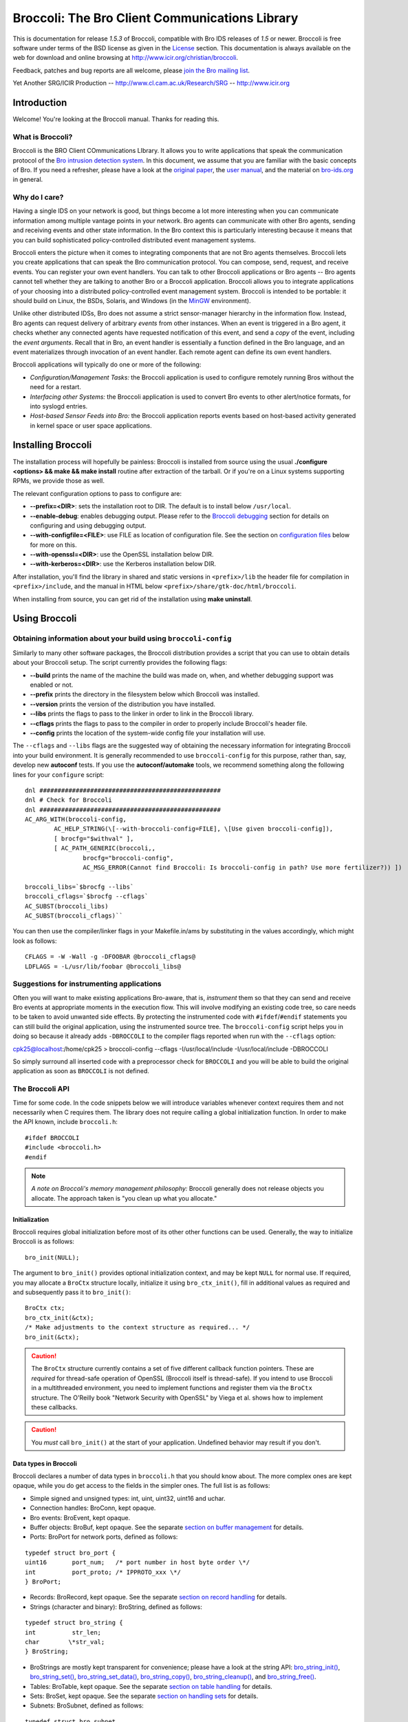 

===============================================
Broccoli: The Bro Client Communications Library
===============================================

.. image:: images/logo.jpg
   :alt: Broccoli Logo

This is documentation for release *1.5.3*
of Broccoli, compatible with Bro IDS releases of *1.5*
or newer. Broccoli is free software under terms of the BSD license as given
in the `License <http://www.icir.org/christian/broccoli/manual/a3638.html#LICENSE>`_
section. This documentation is always available on the web for download
and online browsing at
http://www.icir.org/christian/broccoli.

Feedback, patches and bug reports are all welcome, please
`join the Bro mailing list <http://mailman.icsi.berkeley.edu/mailman/listinfo/bro>`_.

Yet Another SRG/ICIR Production --
http://www.cl.cam.ac.uk/Research/SRG --
http://www.icir.org

Introduction
############

Welcome! You're looking at the Broccoli manual. Thanks for reading this.

What is Broccoli?
=================

Broccoli is the BRO Client
COmmunications LIbrary. It allows
you to write applications that speak the communication protocol of the
`Bro intrusion detection system <http://www.bro-ids.org>`_.
In this document, we assume that you are familiar with the basic concepts
of Bro. If you need a refresher, please have a look at the
`original paper <http://www.icir.org/vern/papers/bro-CN99.html>`_,
the `user manual <http://www.bro-ids.org/Bro-user-manual/index.html>`_,
and the material on `bro-ids.org <http://www.bro-ids.org>`_ in general.

Why do I care?
==============

Having a single IDS on your network is good, but things become a lot more interesting
when you can communicate information among multiple vantage points in your network.
Bro agents can communicate with other Bro agents, sending and receiving events and
other state information. In the Bro context this is particularly interesting because
it means that you can build sophisticated policy-controlled distributed event
management systems.

Broccoli enters the picture when it comes to integrating components that are not
Bro agents themselves. Broccoli lets you create applications that can speak the Bro
communication protocol. You can compose, send, request, and receive events.
You can register your own event handlers. You can talk to other Broccoli
applications or Bro agents -- Bro agents cannot tell whether they are talking
to another Bro or a Broccoli application. Broccoli allows you to integrate applications
of your choosing into a distributed policy-controlled event management system.
Broccoli is intended to be portable: it should build on Linux, the BSDs, Solaris, and Windows
(in the `MinGW <http://www.mingw.org>`_ environment).

Unlike other distributed IDSs, Bro does not assume a strict sensor-manager
hierarchy in the information flow. Instead, Bro agents can request delivery of
arbitrary *events*
from other instances. When an event is triggered in a Bro agent, it checks
whether any connected agents have requested notification of this event,
and send a *copy* of the event, including the *event arguments*.
Recall that in Bro, an event handler is essentially a function defined in
the Bro language, and an event materializes through invocation of an event handler.
Each remote agent can define its own event handlers.

Broccoli applications will typically do one or more of the following:

- *Configuration/Management Tasks:* the Broccoli application
  is used to configure remotely running Bros without the need for a restart.

- *Interfacing other Systems:* the Broccoli application
  is used to convert Bro events to other alert/notice formats, for into
  syslogd entries.

- *Host-based Sensor Feeds into Bro:* the Broccoli
  application reports events based on host-based activity generated in
  kernel space or user space applications.

Installing Broccoli
###################

The installation process will hopefully be painless: Broccoli is installed from source
using the usual **./configure <options> && make && make install**
routine after extraction of the tarball. Or if you're on a Linux systems supporting
RPMs, we provide those as well.

The relevant configuration options to pass to configure are:

- **--prefix=<DIR>**: sets the installation root to DIR.
  The default is to install below ``/usr/local``.

- **--enable-debug**: enables debugging output.
  Please refer to the `Broccoli debugging <http://www.icir.org/christian/broccoli/manual/c84.html#AEN819>`_
  section for details on configuring and using debugging output.

- **--with-configfile=<FILE>**: use FILE as location of configuration file.
  See the section on `configuration files <http://www.icir.org/christian/broccoli/manual/c84.html#AEN665>`_
  below for more on this.

- **--with-openssl=<DIR>**: use the OpenSSL installation below DIR.

- **--with-kerberos=<DIR>**: use the Kerberos installation below DIR.

After installation, you'll find the library in shared and static versions in ``<prefix>/lib``
the header file for compilation in ``<prefix>/include``, and the
manual in HTML below ``<prefix>/share/gtk-doc/html/broccoli``.

When installing from source, you can get rid of the installation using **make uninstall**.

Using Broccoli
##############

Obtaining information about your build using ``broccoli-config``
====================================================================

Similarly to many other software packages, the Broccoli distribution
provides a script that you can use to obtain details about your
Broccoli setup. The script currently provides the following flags:

- **--build** prints the name of the machine the build was
  made on, when, and whether debugging support was enabled or not.

- **--prefix** prints the directory in the filesystem
  below which Broccoli was installed.

- **--version** prints the version of the distribution
  you have installed.

- **--libs** prints the flags to pass to the
  linker in order to link in the Broccoli library.

- **--cflags** prints the flags to pass to the
  compiler in order to properly include Broccoli's header file.

- **--config** prints the location of the system-wide
  config file your installation will use.

The ``--cflags`` and ``--libs`` flags
are the suggested way of obtaining the necessary information for integrating
Broccoli into your build environment. It is generally recommended to use
``broccoli-config`` for this purpose, rather than, say,
develop new **autoconf** tests.
If you use the **autoconf/automake**
tools, we recommend something along the following lines for your
``configure`` script:

::

	dnl ##################################################
	dnl # Check for Broccoli
	dnl ##################################################
	AC_ARG_WITH(broccoli-config,
		AC_HELP_STRING(\[--with-broccoli-config=FILE], \[Use given broccoli-config]),
		[ brocfg="$withval" ],
		[ AC_PATH_GENERIC(broccoli,,
			brocfg="broccoli-config",
			AC_MSG_ERROR(Cannot find Broccoli: Is broccoli-config in path? Use more fertilizer?)) ])
  
	broccoli_libs=`$brocfg --libs`
	broccoli_cflags=`$brocfg --cflags`
	AC_SUBST(broccoli_libs)
	AC_SUBST(broccoli_cflags)``

You can then use the compiler/linker flags in your Makefile.in/ams by
substituting in the values accordingly, which might look as follows:

::

	CFLAGS = -W -Wall -g -DFOOBAR @broccoli_cflags@
	LDFLAGS = -L/usr/lib/foobar @broccoli_libs@

Suggestions for instrumenting applications
==========================================

Often you will want to make existing applications Bro-aware,
that is, *instrument* them so that they can send and
receive Bro events at appropriate moments in the execution flow.
This will involve modifying an existing code tree, so care needs to
be taken to avoid unwanted side effects. By protecting the instrumented
code with
``#ifdef``/``#endif``
statements you can still build the original application, using the
instrumented source tree. The ``broccoli-config`` script helps you in doing so because
it already adds ``-DBROCCOLI`` to the compiler flags
reported when run with the ``--cflags`` option:

cpk25@localhost:/home/cpk25 > broccoli-config --cflags
-I/usr/local/include -I/usr/local/include -DBROCCOLI

So simply surround all inserted code with a preprocessor check
for ``BROCCOLI`` and you will be able to
build the original application as soon as ``BROCCOLI``
is not defined.

The Broccoli API
================

Time for some code. In the code snippets below we will introduce variables
whenever context requires them and not necessarily when C requires them.
The library does not require calling a global initialization function.
In order to make the API known, include ``broccoli.h``:

::

	#ifdef BROCCOLI
	#include <broccoli.h>
	#endif

.. note:: *A note on Broccoli's memory management philosophy:*
   Broccoli generally does not release objects you allocate.
   The approach taken is "you clean up what you allocate."

Initialization
--------------

Broccoli requires global initialization before most of its
other other functions can be used. Generally, the way to
initialize Broccoli is as follows:

::

	bro_init(NULL);

The argument to
``bro_init()``
provides optional initialization context, and may be kept
``NULL`` for normal use. If required, you may
allocate a ``BroCtx`` structure locally,
initialize it using
``bro_ctx_init()``,
fill in additional values as required and and subsequently pass it to
``bro_init()``:

::

	BroCtx ctx;
	bro_ctx_init(&ctx);
	/* Make adjustments to the context structure as required... */
	bro_init(&ctx);

.. caution:: The ``BroCtx`` structure currently contains
   a set of five different callback function pointers.  These
   are *required* for thread-safe operation
   of OpenSSL (Broccoli itself is thread-safe).  If you intend
   to use Broccoli in a multithreaded environment, you need to
   implement functions and register them via the
   ``BroCtx`` structure.  The O'Reilly book
   "Network Security with OpenSSL" by Viega et al. shows how to
   implement these callbacks.

.. caution:: You *must* call
   ``bro_init()``
   at the start of your application. Undefined behavior may result
   if you don't.

Data types in Broccoli
----------------------

Broccoli declares a number of data types in ``broccoli.h`` that
you should know about. The more complex ones are kept opaque, while you do get
access to the fields in the simpler ones. The full list is as follows:

- Simple signed and unsigned types: int, uint,
  uint32, uint16 and uchar.

- Connection handles: BroConn, kept opaque.

- Bro events: BroEvent, kept opaque.

- Buffer objects: BroBuf, kept opaque. See the separate
  `section on buffer management <http://www.icir.org/christian/broccoli/manual/c84.html#AEN696>`_ for details.

- Ports: BroPort for network ports, defined as follows:

::

	typedef struct bro_port {
	uint16       port_num;   /* port number in host byte order \*/
	int          port_proto; /* IPPROTO_xxx \*/
	} BroPort;

- Records: BroRecord, kept opaque. See the separate
  `section on record handling <http://www.icir.org/christian/broccoli/manual/c84.html#AEN554>`_ for details.

- Strings (character and binary): BroString, defined as follows:

::

	typedef struct bro_string {
	int          str_len;
	char        \*str_val;
	} BroString;

- BroStrings are mostly kept transparent for convenience; please have a look at the
  string API: `bro_string_init() <http://www.icir.org/christian/broccoli/manual/broccoli-broccoli.html#BRO-STRING-INIT>`_, `bro_string_set() <http://www.icir.org/christian/broccoli/manual/broccoli-broccoli.html#BRO-STRING-SET>`_, `bro_string_set_data() <http://www.icir.org/christian/broccoli/manual/broccoli-broccoli.html#BRO-STRING-SET-DATA>`_, `bro_string_copy() <http://www.icir.org/christian/broccoli/manual/broccoli-broccoli.html#BRO-STRING-COPY>`_, `bro_string_cleanup() <http://www.icir.org/christian/broccoli/manual/broccoli-broccoli.html#BRO-STRING-CLEANUP>`_, and `bro_string_free() <http://www.icir.org/christian/broccoli/manual/broccoli-broccoli.html#BRO-STRING-FREE>`_.

- Tables: BroTable, kept opaque. See the separate
  `section on table handling <http://www.icir.org/christian/broccoli/manual/c84.html#AEN599>`_ for details.

- Sets: BroSet, kept opaque. See the separate
  `section on handling sets <http://www.icir.org/christian/broccoli/manual/c84.html#AEN636>`_ for details.

- Subnets: BroSubnet, defined as follows:

::

	typedef struct bro_subnet
	{
	uint32       sn_net;     /* IP address in network byte order \*/
	uint32       sn_width;   /* Length of prefix to consider. \*/
	} BroSubnet;

Managing connections
--------------------

You can use Broccoli to establish a connection to a remote Bro, or to create a
Broccoli-enabled server application that other Bros will connect to. (This
means that in principle, you can also use Broccoli purely as middleware and
have multiple Broccoli applications communicate directly.)

In order to establish a connection to a remote Bro, you first obtain a connection
handle. You then use this connection handle to request events, connect to the
remote Bro, send events, etc. Connection handles are pointers to ``BroConn``
structures, which are kept opaque. Use
`bro_conn_new() <http://www.icir.org/christian/broccoli/manual/broccoli-broccoli.html#BRO-CONN-NEW>`_ or
`bro_conn_new_str() <http://www.icir.org/christian/broccoli/manual/broccoli-broccoli.html#BRO-CONN-NEW-STR>`_
to obtain a handle, depending on what parameters are more convenient for
you: the former accepts the IP address and port number as separate numerical
arguments, the latter uses a single string to encode both, in "hostname:port"
format.

To write a Broccoli-enabled server, you first need to implement the usual
``socket()`` / ``bind()`` /
``listen()`` / ``accept()`` routine.
Once you have obtained a file descriptor for the new connection from ``accept()``,
you pass it to the third function that returns a ``BroConn``
handle,
`bro_conn_new_socket() <http://www.icir.org/christian/broccoli/manual/broccoli-broccoli.html#BRO-CONN-NEW-SOCKET>`_.
The rest of the connection handling then proceeds as in the client scenario.

All three calls accept additional flags for fine-tuning connection behaviour.
These flags are:

- ``BRO_CFLAG_NONE``: no functionality. Use when
  no flags are desired.

- ``BRO_CFLAG_RECONNECT``:
  When using this option, Broccoli will attempt to reconnect to the peer
  after lost connectivity transparently. Essentially whenever you try to
  read from or write to the peer and its connection broke down, a
  full reconnect including complete handshaking is attempted. You can check
  whether the connection to a peer is alive at any time using
  `bro_conn_alive() <http://www.icir.org/christian/broccoli/manual/broccoli-broccoli.html#BRO-CONN-ALIVE>`_.

- ``BRO_CFLAG_ALWAYS_QUEUE``:
  When using this option, Broccoli will queue any events you send for
  later transmission when a connection is currently down. Without using this
  flag, any events you attempt to send while a connection is down get dropped
  on the floor. Note that Broccoli maintains a maximum queue size per connection
  so if you attempt to send lots of events while the connection is down, the
  oldest events may start to get dropped nonetheless. Again, you can check
  whether the connection is currently okay by using
  `bro_conn_alive() <http://www.icir.org/christian/broccoli/manual/broccoli-broccoli.html#BRO-CONN-ALIVE>`_.

- ``BRO_CFLAG_DONTCACHE``:
  When using this option, Broccoli will ask the peer not to use caching on
  the objects it sends to us. This is the default, and the flag need not
  normally be used. It is kept to maintain backward compatibility.

- ``BRO_CFLAG_CACHE``:
  When using this option, Broccoli will ask the peer to use caching on
  the objects it sends to us. Caching is normally disabled.

- ``BRO_CFLAG_YIELD``: When
  using this option,
  ``bro_conn_process_input()``
  processes at most one event at a time and then
  returns.

By obtaining a connection handle, you do not also establish a connection right
away. This is done using
`bro_conn_connect() <http://www.icir.org/christian/broccoli/manual/broccoli-broccoli.html#BRO-CONN-CONNECT>`_.
The main reason for this is to allow you to subscribe to events
(using
`bro_event_registry_add() <http://www.icir.org/christian/broccoli/manual/broccoli-broccoli.html#BRO-EVENT-REGISTRY-ADD>`_,
see `Receiving Events`_, below)
before establishing the connection. Upon returning from
`bro_conn_connect() <http://www.icir.org/christian/broccoli/manual/broccoli-broccoli.html#BRO-CONN-CONNECT>`_
you are guaranteed to receive all instances of the event types you have
requested, while later on during the connection some time may elapse between
the issuing of a request for events and the processing of that request at the
remote end.
Connections are established via TCP, optionally using SSL encryption. See
"`Configuring encrypted communication`_", below, for more
information on setting up enncryption.
The port numbers Bro agents and Broccoli applications listen on can vary from peer
to peer.

Finally, `bro_conn_delete() <http://www.icir.org/christian/broccoli/manual/broccoli-broccoli.html#BRO-CONN-DELETE>`_
terminates a connection and releases all resources associated with it.
You can create as many connections as you like, to one or more peers.
You can obtain the file descriptor of a connection using
`bro_conn_get_fd() <http://www.icir.org/christian/broccoli/manual/broccoli-broccoli.html#BRO-CONN-GET-FD>`_.

::

	char host_str = "bro.yourorganization.com";
	int port      = 1234;
	struct hostent *host;
	BroConn *bc;

	if (! (host = gethostbyname(host_str)) ||
	! (host->h_addr_list[0])) {
	/* Error handling -- could not resolve host */
	}

	/* In this example, we obtain a connection handle, then register event handlers,
	* and finally connect to the remote Bro.
	*
	* First obtain a connection handle:
	*/
	if (! (bc = bro_conn_new((struct in_addr*) host->h_addr_list[0], htons(port), BRO_CFLAG_NONE))) {
	/* Error handling  - could not get connection handle */
	}

	/* Register event handlers:
	*/
	bro_event_registry_add(bc, "foo", bro_foo_handler, NULL);
	/* ... */

	/* Now connect to the peer:
	*/
	if (! bro_conn_connect(bc)) {
	/* Error handling - could not connect to remote Bro. */
	}

	/* Send and receive events ... */

	/* Disconnect from Bro and clean up connection */
	bro_conn_delete(bc);

Or simply use the string-based version:

::

	char host_str = "bro.yourcompany.com:1234";
	BroConn \*bc;

	/* In this example we don't request any events from the peer, but
	* we ask it not to use the serialization cache.
	*
	* Again, first obtain a connection handle:
	*/
	if (! (bc = bro_conn_new_str(host_str, BRO_CFLAG_DONTCACHE))) {
	/* Error handling  - could not get connection handle */
	}

	/* Now connect to the peer:
	*/
	if (! bro_conn_connect(bc)) {
	/* Error handling - could not connect to remote Bro. */
	}

	/* ... */

Connection classes
------------------

When you want to establish connections from multiple Broccoli applications
with different purposes, the peer needs a means to understand what kind of
application each connection belongs to. The real meaning of "kind of application"
here is "sets of event types to request", because depending on the class of
an application, the peer will likey want to receive different types of events.

Broccoli lets you set the class of a connection using
`bro_conn_set_class() <http://www.icir.org/christian/broccoli/manual/broccoli-broccoli.html#BRO-CONN-SET-CLASS>`_.
When using this feature, you need to call that function before issuing a
`bro_conn_connect() <http://www.icir.org/christian/broccoli/manual/broccoli-broccoli.html#BRO-CONN-CONNECT>`_,
since the class of a connection is determined at connection startup.

::

	if (! (bc = bro_conn_new_str(host_str, BRO_CFLAG_DONTCACHE))) {
	/* Error handling  - could not get connection handle */
	}

	/* Set class of this connection: */
	bro_conn_set_class(bc, "syslog");

	if (! bro_conn_connect(bc)) {
	/* Error handling - could not connect to remote Bro. */
	}

If your peer is a Bro node, you need to match the chosen connection class in
the remote Bro's ``Remote::destinations`` configuration.
See `Configuring event reception in Bro policies`_, below, for how to do this.
Finally, in order to obtain the class of a connection as indicated by the remote side, use
`bro_conn_get_peer_class() <http://www.icir.org/christian/broccoli/manual/broccoli-broccoli.html#BRO-CONN-GET-PEER-CLASS>`_.

Composing and sending events
----------------------------

In order to send an event to the remote Bro agent, you first create
an empty event structure with the name of the event, then add parameters
to pass to the event handler at the remote agent, and then send off the
event.

.. note:: *Bro peers ignore unrequested events.*
   You need to make sure that the remote Bro agent is interested in receiving
   the events you send. This interest is expressed in policy configuration.
   We'll explain this in more detail in `Configuring event reception in Bro policies`_, below,
   and for now assume that our remote peer is configured to receive the
   events we send.

Let's assume we want to request a report of all connections a remote
Bro currently keeps state for that match a given destination port and
host name and that have amassed more than a certain number of bytes.
The idea is to send an event to the remote Bro that contains the
query, identifiable through a request ID, and have the remote Bro
answer us with ``remote_conn`` events containing the information we asked for. The definition of our
requesting event could look as follows in the Bro policy:

::

	event report_conns(req_id: int, dest_host: string, dest_port: port, min_size: count);

First, create a new event:

::

	BroEvent *ev;

	if (! (ev = bro_event_new("report_conns"))) {
	/* Error handling - could not allocate new event. */
	}

Now we need to add parameters to the event. The sequence and types must
match the event handler declaration -- check the Bro policy to make
sure they match. The function to use for adding parameter values is
`bro_event_add_val() <http://www.icir.org/christian/broccoli/manual/broccoli-broccoli.html#BRO-EVENT-ADD-VAL>`_
All values are passed as *pointer arguments* and are copied internally,
so the object you're pointing to stays unmodified at all times. You clean
up what you allocate. In order to indicate the type of the value passed into the
function, you need to pass a numerical type identifier along as well.
Table-1_ lists the value types that Broccoli supports along with
the type identifier and data structures to point to.

.. _Table-1:

Types, type tags, and data structures for event parameters in Broccoli
~~~~~~~~~~~~~~~~~~~~~~~~~~~~~~~~~~~~~~~~~~~~~~~~~~~~~~~~~~~~~~~~~~~~~~
==============================  =================  ====================
Type                            Type tag           Data type pointed to
==============================  =================  ====================
Boolean                         BRO_TYPE_BOOL      int
Integer value                   BRO_TYPE_INT       int
Counter (nonnegative integers)  BRO_TYPE_COUNT     uint32
Enums (enumerated values)       BRO_TYPE_ENUM      int (see also the description of `bro_event_add_val() <http://www.icir.org/christian/broccoli/manual/broccoli-broccoli.html#BRO-EVENT-ADD-VAL>`_'s type_name argument, below)
Floating-point number           BRO_TYPE_DOUBLE    double
Timestamp                       BRO_TYPE_TIME      double (see also `bro_util_timeval_to_double() <http://www.icir.org/christian/broccoli/manual/broccoli-broccoli.html#BRO-UTIL-TIMEVAL-TO-DOUBLE>`_ and `bro_util_current_time() <http://www.icir.org/christian/broccoli/manual/broccoli-broccoli.html#BRO-UTIL-CURRENT-TIME>`_)
Time interval                   BRO_TYPE_INTERVAL  double
Strings (text and binary)       BRO_TYPE_STRING    BroString (see also the family of bro_string_xxx() functions)
Network ports                   BRO_TYPE_PORT      BroPort, with the port number in host byte order
IPv4 address                    BRO_TYPE_IPADDR    uint32, in network byte order
IPv4 network                    BRO_TYPE_NET       uint32, in network byte order
IPv4 subnet                     BRO_TYPE_SUBNET    BroSubnet, with the sn_net member in network byte order
Record                          BRO_TYPE_RECORD    BroRecord (see also the family of bro_record_xxx() functions and their explanation below)
Table                           BRO_TYPE_TABLE     BroTable (see also the family of bro_table_xxx() functions and their explanation below)
Record                          BRO_TYPE_SET       BroSet (see also the family of bro_set_xxx() functions and their explanation below)
==============================  =================  ====================


Knowing these, we can now compose a
``request_connections`` event:

::

	BroString dest_host;
	BroPort dest_port;
	uint32 min_size;
	int req_id = 0;

	bro_event_add_val(ev, BRO_TYPE_INT, NULL, &req_id);
	req_id++;

	bro_string_set(&dest_host, "desthost.destdomain.com");
	bro_event_add_val(ev, BRO_TYPE_STRING, NULL, &dest_host);
	bro_string_cleanup(&dest_host);

	dest_port.dst_port = 80;
	dest_port.dst_proto = IPPROTO_TCP;
	bro_event_add_val(ev, BRO_TYPE_PORT, NULL, &dest_port);

	min_size = 1000;
	bro_event_add_val(ev, BRO_TYPE_COUNT, NULL, &min_size);

The third argument to
`bro_event_add_val() <http://www.icir.org/christian/broccoli/manual/broccoli-broccoli.html#BRO-EVENT-ADD-VAL>`_
lets you specify a specialization of the types listed in
Table-1_. This is generally not necessary
except for one situationn: When using ``BRO_TYPE_ENUM``. You currently
cannot define
a Bro-level enum type in Broccoli, and thus when sending an enum value, you
have to specify the type of the enum along with the value. For example, in order
to add an instance of enum ``transport_type`` defined in
Bro's ``bro.init``, you would use

::

	int transport_proto = 2;
	/* ... */
	bro_event_add_val(ev, BRO_TYPE_ENUM, "transport_proto", &transport_proto);

to get the equivalent of "udp" on the remote side. The same system is used
to point out type names when calling
`bro_event_set_val() <http://www.icir.org/christian/broccoli/manual/broccoli-broccoli.html#BRO-EVENT-SET-VAL>`_,
`bro_record_add_val() <http://www.icir.org/christian/broccoli/manual/broccoli-broccoli.html#BRO-RECORD-ADD-VAL>`_,
`bro_record_set_nth_val() <http://www.icir.org/christian/broccoli/manual/broccoli-broccoli.html#BRO-RECORD-SET-NTH-VAL>`_, and
`bro_record_set_named_val() <http://www.icir.org/christian/broccoli/manual/broccoli-broccoli.html#BRO-RECORD-SET-NAMED-VAL>`_.

All that's left to do now is to send off the event. For this, use
`bro_event_send() <http://www.icir.org/christian/broccoli/manual/broccoli-broccoli.html#BRO-EVENT-SEND>`_
and pass it the connection handle and the event. The function returns
``TRUE`` when the event could be sent right away or if
it was queued for later delivery. ``FALSE`` is returned
on error. If the event get queued, this does not indicate an error --
likely the connection was just not
ready to send the event at this point. Whenever you call
`bro_event_send() <http://www.icir.org/christian/broccoli/manual/broccoli-broccoli.html#BRO-EVENT-SEND>`_,
Broccoli attempts to send as much of an existing event queue as possible.
Again, the event is copied internally to make it easier for you to
send the same event repeatedly. You clean up what you allocate.

::

	bro_event_send(bc, ev);
	bro_event_free(ev);

Two other functions may be useful to you:
`bro_event_queue_length() <http://www.icir.org/christian/broccoli/manual/broccoli-broccoli.html#BRO-EVENT-QUEUE-LENGTH>`_
tells you how many events are currently queued, and
`bro_event_queue_flush() <http://www.icir.org/christian/broccoli/manual/broccoli-broccoli.html#BRO-EVENT-QUEUE-FLUSH>`_
attempts to flush the current event queue and returns the number of events that do remain
in the queue after the flush. *Note:* you do not normally need
to call this function, queue flushing is attempted every time you send an event.

.. _receiving-events:

Receiving events
---------------------------------------

Receiving events is a little more work because you need to

1. tell Broccoli what to do when requested events arrive,

#. let the remote Bro agent know that you would like to receive those events,

#. find a spot in the code path suitable for extracting and processing arriving events.

Each of these steps is explained in the following sections.

Implementing event callbacks
~~~~~~~~~~~~~~~~~~~~~~~~~~~~

When Broccoli receives an event, it tries to dispatch the event to callbacks
registered for that event type. The place where callbacks get registered is
called the callback registry. Any callbacks registered for the arriving
event's name are invoked with the parameters shipped with the event. There
are two styles of argument passing to the event callbacks.
Which one is better suited depends on your application.

- *Expanded argument passing.* Each event argument
  is passed via a pointer to the callback. This makes best sense when you
  know the type of the event and of its arguments, because it provides you
  immediate access to arguments as when using a normal C function.

  In order to register a callback with expanded argument passing, use
  `bro_event_registry_add() <http://www.icir.org/christian/broccoli/manual/broccoli-broccoli.html#BRO-EVENT-REGISTRY-ADD>`_
  and pass it the connection handle, the name of the event for which you
  register the callback, the callback itself that matches the signature
  of the ``BroEventFunc`` type, and any user data (or
  ``NULL``) you want to see passed to the callback on
  each invocation. The callback's type is defined rather generically as follows:

::

	typedef void (*BroEventFunc) (BroConn *bc, void *user_data, ...);

..

  It requires a connection handle as its first argument
  and a pointer to user-provided callback data as the second argument.
  Broccoli will pass the connection handle of the connection on which the event
  arrived through to the callback. ``BroEventFunc``
  are variadic, because each callback you provide is directly invoked with
  pointers to the parameters of the event, in a format directly usable in C.
  All you need to know is what type to point to in order to receive the
  parameters in the right layout. Refer to Table-1_
  again for a summary of those types. Record types are more involved and are
  addressed in more detail in `Handling Records`_, below 

  .. note:: Note that *all* parameters are passed to the
     callback as pointers, even elementary types such as ``int``
     that would normally be passed directly.
     Also note that Broccoli manages the lifecycle of event parameters
     and therefore you do *not* have to clean them up inside
     the event handler.

  Continuing our example, we will want to process the connection reports
  that contain the responses to our ``report_conns``
  event. Let's assume those look as follows:

::

	event remote_conn(req_id: int, conn: connection);

..

  The reply events contain the request ID so we can associate requests
  with replies, and a connection record (defined in ``bro.init``
  in Bro. (It'd be nicer to report all replies in a single event but we'll
  ignore that for now.) For this event, our callback would look like this:

::

	void remote_conn_cb(BroConn *bc, void *user_data, int *req_id, BroRecord *conn);

..

  Once more, you clean up what you allocate, and since you never allocated the
  space these arguments point to, you also don't clean them up. Finally, we register
  the callback using
  `bro_event_registry_add() <http://www.icir.org/christian/broccoli/manual/broccoli-broccoli.html#BRO-EVENT-REGISTRY-ADD>`_:

::

	bro_event_registry_add(bc, "remote_conn", remote_conn_cb, NULL);

..

  In this case we have no additional data to be passed into the
  callback, so we use ``NULL`` for the last argument.
  If you have multiple events you are interested in, register
  each one in this fashion.

- *Compact argument passing.* This is designed for
  situations when you have to determine how to handle different types of
  events at runtime, for example when writing language bindings or when
  implementing generic event handlers for multiple event types.
  The callback is passed a connection handle and the
  user data as above but is only passed one additional pointer, to a
  BroEvMeta structure. This structure contains all metadata
  about the event, including its name, timestamp (in UTC) of creation,
  number of arguments, the arguments'
  types (via type tags as listed in Table-1_),
  and the arguments themselves.

  In order to register a callback with compact argument passing, use
  `bro_event_registry_add_compact() <http://www.icir.org/christian/broccoli/manual/broccoli-broccoli.html#BRO-EVENT-REGISTRY-ADD-COMPACT>`_
  and pass it similar arguments as you'd use with
  `bro_event_registry_add() <http://www.icir.org/christian/broccoli/manual/broccoli-broccoli.html#BRO-EVENT-REGISTRY-ADD>`_.
  The callback's type is defined as follows:

::

	typedef void (*BroCompactEventFunc) (BroConn *bc, void *user_data, BroEvMeta *meta);

..

  .. note:: As before, Broccoli manages the lifecycle of event parameters.
     You do not  have to clean up the BroEvMeta
     structure or any of its contents.

  Below is sample code for extracting the arguments form the BroEvMeta
  structure, using our running example. This is still written with the assumption
  that we know the types of the arguments, but note that this is not a requirement
  for this style of callback.

::

	void remote_conn_cb(BroConn *bc, void *user_data, BroEvMeta *meta)
	{
		int *req_id;
		BroRecord *rec;

		/* For demonstration, print out the event's name: */

		printf("Handling a %s event.\n", meta->ev_name);

		/* Sanity-check the number of arguments: */

		if (meta->ev_numargs != 2)
			{ /* error */ }

		/* Sanity-check the argument types: */

		if (meta->ev_args[0].arg_type != BRO_TYPE_INT)
			{ /* error */ }

		if (meta->ev_args[1].arg_type != BRO_TYPE_RECORD)
			{ /* error */ }

		req_id = (int *) meta->ev_args[0].arg_data;
		rec = (BroRecord *) meta->ev_args[1].arg_data;

		/* ... */
	}

..

  Finally, register the callback using
  `bro_event_registry_add_compact() <http://www.icir.org/christian/broccoli/manual/broccoli-broccoli.html#BRO-EVENT-REGISTRY-ADD-COMPACT>`_:

::

	bro_event_registry_add_compact(bc, "remote_conn", remote_conn_cb, NULL);

Requesting event delivery
~~~~~~~~~~~~~~~~~~~~~~~~~

At this point, Broccoli knows what to do with the requested events upon
arrival.  What's left to do is to let the remote Bro know that you
would like to receive the events for which you registered. If you haven't
yet called :ref:```bro_conn_connect()`` <bro-conn-connect>`,
then there is nothing to do, since that function will request the registered
events anyway. Once connected, you can still request events. To do so, call
:ref:```bro_event_registry_request()`` <bro-event-registry-request>`:

bro_event_registry_request(bc);

This mechanism also implies that no unrequested events will be delivered
to us (and if that happened for whatever reason, the event would simply
be dropped on the floor).

.. note:: *Note that at the moment you cannot unrequest events, nor
   can you request events based on predicates on the values of the
   events' arguments.*

Reading events from the connection handle
~~~~~~~~~~~~~~~~~~~~~~~~~~~~~~~~~~~~~~~~~

At this point the remote Bro will start sending you the requested events
once they are triggered. What is left to do is to read the arriving events
from the connection and trigger dispatching them to the registered callbacks.

If you are writing a new Bro-enabled application, this is easy, and you can
choose among two approaches: polling explicitly via Broccoli's API, or using
``select()`` on the file handle associated with a BroConn.
The former case is particularly straightforward; all you need to do is
call
`bro_conn_process_input() <http://www.icir.org/christian/broccoli/manual/broccoli-broccoli.html#BRO-CONN-PROCESS-INPUT>`_,
which will go off and check if any events have arrived and if so, dispatch
them accordingly. This function does not block -- if no events have
arrived, then the call will return immediately. For more fine-grained control
over your I/O handling, you will probably want to use
`bro_conn_get_fd() <http://www.icir.org/christian/broccoli/manual/broccoli-broccoli.html#BRO-CONN-GET-FD>`_
to obtain the file descriptor of your connection and then incorporate that
in your standard ``FD_SET``/``select()``
code. Once you have determined that data in fact are ready to be read from
the obtained file descriptor, you can then try another
`bro_conn_process_input() <http://www.icir.org/christian/broccoli/manual/broccoli-broccoli.html#BRO-CONN-PROCESS-INPUT>`_,
this time knowing that it'll find something to dispatch.

As a side note, if you don't process arriving events frequently enough,
then TCP's flow control will start to slow down the sender until eventually
events will queue up and be dropped at the sending end.

.. _records:

Handling records
------------------------------

Broccoli supports record structures, i.e., types that pack a set of values
together, placing each value into its own field. In Broccoli, the way you handle
records is somewhat similar to events:
after creating an empty record (of opaque type BroRecord, you can
iteratively add fields and values to it. The main difference is that you must specify a
field name with the value; each value in a record can be identified both by position
(a numerical index starting from zero), and by field name. You can retrieve vals
in a record by field index or field name. You can also reassign values.
There is no explicit, IDL-style definition of record types. You define the type of
a record implicitly by the sequence of field names and the sequence of the types
of the values you put into the record.

Note that all fields in a record must be assigned before it can be shipped.

The API for record composition consists of
`bro_record_new() <http://www.icir.org/christian/broccoli/manual/broccoli-broccoli.html#BRO-RECORD-NEW>`_,
`bro_record_free() <http://www.icir.org/christian/broccoli/manual/broccoli-broccoli.html#BRO-RECORD-FREE>`_,
`bro_record_add_val() <http://www.icir.org/christian/broccoli/manual/broccoli-broccoli.html#BRO-RECORD-ADD-VAL>`_,
`bro_record_set_nth_val() <http://www.icir.org/christian/broccoli/manual/broccoli-broccoli.html#BRO-RECORD-SET-NTH-VAL>`_, and
`bro_record_set_named_val() <http://www.icir.org/christian/broccoli/manual/broccoli-broccoli.html#BRO-RECORD-SET-NAMED-VAL>`_.

On records that use field names, the names of individual fields can be extracted using
`bro_record_get_nth_name() <http://www.icir.org/christian/broccoli/manual/broccoli-broccoli.html#BRO-RECORD-GET-NTH-NAME>`_.
Extracting values from a record is done using
`bro_record_get_nth_val() <http://www.icir.org/christian/broccoli/manual/broccoli-broccoli.html#BRO-RECORD-GET-NTH-VAL>`_ and
`bro_record_get_named_val() <http://www.icir.org/christian/broccoli/manual/broccoli-broccoli.html#BRO-RECORD-GET-NAMED-VAL>`_.
The former allows numerical indexing of the fields in the record, the latter provides
name-based lookups. Both need to be passed the record you want to extract a value from,
the index or name of the field, and either a pointer to an int holding a
BRO_TYPE_xxx value (see again Table-1_ for a
summary of those types) or ``NULL``. The pointer, if not
``NULL``, serves two purposes: type checking and type retrieval.
Type checking is performed if the value of the int upon calling the
functions is not BRO_TYPE_UNKNOWN. The type tag of the requested record
field then has to match the type tag stored in the int, otherwise
``NULL`` is returned. If the int stores BRO_TYPE_UNKNOWN
upon calling, no type-checking is performed. In *both* cases,
the *actual* type of the
requested record field is returned in the int pointed to upon
return from the function. Since you have no guarantees of the type of the value
upon return if you pass ``NULL`` as the int pointer,
this is a bad idea and either BRO_TYPE_UNKNOWN or another type value
should always be used.

For example, you could extract the value of the record field "label", which
we assume should be a string, in the following ways:

::

	BroRecord *rec = /* obtained somehow */
	BroString *string;
	int type;

	/* --- Example 1 --- */

	type = BRO_TYPE_STRING; /* Use type-checking, will not accept other type */

	if (! (string = bro_record_get_named_val(rec, "label", &type))) {
		/* Error handling, either there's no field of that value,
		* or the value is not of BRO_TYPE_STRING. The actual
		* type is now stored in "type".
		*/
	}

	/* --- Example 2 --- */

	type = BRO_TYPE_UNKNOWN; /* No type checking, just report the existant type */

	if (! (string = bro_record_get_named_val(rec, "label", &type))) {
		/* Error handling, no field of that name exists. */
	}

	printf("The type of the value in field 'label' is %i\n", type);

	/* --- Example 3 --- */

	if (! (string = bro_record_get_named_val(rec, "label", NULL))) {
		/* Error handling, no field of that name exists. */
	}

	/* We now have a value, but we can't really be sure of its type */

Record fields can be records, for example in the case of Bro's standard
connection record type. In this case, in order to get to a nested record, you
use ``BRO_TYPE_RECORD``:

::

	void remote_conn_cb(BroConn *bc, int *req_id, BroRecord *conn) {
		BroRecord *conn_id;
		int type = BRO_TYPE_RECORD;
		if (! (conn_id = bro_record_get_named_val(conn, "id", &type))) {
			/* Error handling */
		}
	}

.. _tables:

Handling tables
---------------

Broccoli supports Bro-style tables, i.e., associative containers that map
instances of a key type to an instance of a value type. A given key
can only ever point to a single value. The key type can be
*composite*, i.e., it may consist of an ordered
sequence ofdifferent types, or it can be *direct*,
i.e., consisting of a single type (such as an integer, a string, or
a record).

The API for table manipulation consists of
`bro_table_new() <http://www.icir.org/christian/broccoli/manual/broccoli-broccoli.html#BRO-TABLE-NEW>`_,
`bro_table_free() <http://www.icir.org/christian/broccoli/manual/broccoli-broccoli.html#BRO-TABLE-FREE>`_,
`bro_table_insert() <http://www.icir.org/christian/broccoli/manual/broccoli-broccoli.html#BRO-TABLE-INSERT>`_,
`bro_table_find() <http://www.icir.org/christian/broccoli/manual/broccoli-broccoli.html#BRO-TABLE-FIND>`_,
`bro_table_get_size() <http://www.icir.org/christian/broccoli/manual/broccoli-broccoli.html#BRO-TABLE-GET-SIZE>`_,
`bro_table_get_types() <http://www.icir.org/christian/broccoli/manual/broccoli-broccoli.html#BRO-TABLE-GET-TYPES>`_,
and
`bro_table_foreach() <http://www.icir.org/christian/broccoli/manual/broccoli-broccoli.html#BRO-TABLE-FOREACH>`_.

Tables are handled similarly to records in that typing is determined
dynamically by the initial key/value pair inserted. The resulting types
can be obtained via
`bro_table_get_types() <http://www.icir.org/christian/broccoli/manual/broccoli-broccoli.html#BRO-TABLE-GET-TYPES>`_.
Should the types not have been determined yet, ``BRO_TYPE_UNKNOWN``
will result. Also, as with records,
values inserted into the table are copied internally, and the ones passed
to the insertion functions remain unaffected.

In contrast to records, table entries can be iterated. By passing a function
of signature
`BroTableCallback() <http://www.icir.org/christian/broccoli/manual/broccoli-broccoli.html#BROTABLECALLBACK>`_
and a pointer to data of your choosing,
`bro_table_foreach() <http://www.icir.org/christian/broccoli/manual/broccoli-broccoli.html#BRO-TABLE-FOREACH>`_
will invoke the given function for each key/value pair stored in the table.
Return ``TRUE`` to keep the iteration going, or ``FALSE``
to stop it.

.. caution:: The main thing to know about Broccoli's tables is how to use composite key
   types. To avoid additional API calls, you may treat composite key types
   exactly as records, though you do not need to use field names when assigning
   elements to individual fields. So in order to insert a key/value pair, you
   create a record with the needed items assigned to its slots, and use this
   record as the key object. In order to differentiate composite index types
   from direct ones consisting of a single record, use ``BRO_TYPE_LIST``
   as the type of the record, as opposed to ``BRO_TYPE_RECORD``.
   Broccoli will then know to interpret the record
   as an ordered sequence of items making up a composite element, not a regular
   record.

``brotable.c`` in the test subdirectory of the Broccoli tree
contains an extensive example of using tables with composite as well as direct
indexing types.

.. _sets:

Handling sets
------------------------

Sets are essentially tables with void value types.
The API for set manipulation consists of
`bro_set_new() <http://www.icir.org/christian/broccoli/manual/broccoli-broccoli.html#BRO-SET-NEW>`_,
`bro_set_free() <http://www.icir.org/christian/broccoli/manual/broccoli-broccoli.html#BRO-SET-FREE>`_,
`bro_set_insert() <http://www.icir.org/christian/broccoli/manual/broccoli-broccoli.html#BRO-SET-INSERT>`_,
`bro_set_find() <http://www.icir.org/christian/broccoli/manual/broccoli-broccoli.html#BRO-SET-FIND>`_,
`bro_set_get_size() <http://www.icir.org/christian/broccoli/manual/broccoli-broccoli.html#BRO-SET-GET-SIZE>`_,
`bro_set_get_type() <http://www.icir.org/christian/broccoli/manual/broccoli-broccoli.html#BRO-SET-GET-TYPE>`_,
and
`bro_set_foreach() <http://www.icir.org/christian/broccoli/manual/broccoli-broccoli.html#BRO-SET-FOREACH>`_.

Associating data with connections
---------------------------------

You will often find that you would like to connect data with
a ``BroConn``. Broccoli provides an API that
lets you associate data items with a connection handle through
a string-based key-value registry. The functions of interest
are
`bro_conn_data_set() <http://www.icir.org/christian/broccoli/manual/broccoli-broccoli.html#BRO-CONN-DATA-SET>`_,
`bro_conn_data_get() <http://www.icir.org/christian/broccoli/manual/broccoli-broccoli.html#BRO-CONN-DATA-GET>`_, and
`bro_conn_data_del() <http://www.icir.org/christian/broccoli/manual/broccoli-broccoli.html#BRO-CONN-DATA-DEL>`_.
You need to provide a string identifier for a data item and can then use
that string to register, look up, and remove the associated data item.
Note that there is currently no mechanism to trigger a destructor
function for registered data items when the Bro connection is terminated.
You therefore need to make sure that all data items that you do
not have pointers to via some other means are properly released before
calling
``bro_disconnect()``.

.. _config-files:

Configuration files
-------------------

Imagine you have instrumented the mother of all server applications.
Building it takes forever, and every now and then you need to change
some of the parameters that your Broccoli code uses, such as the host names
of the Bro agents to talk to.
To allow you to do this quickly, Broccoli comes with support for
configuration files. All you need to do is change the settings in the
file and restart the application (we're considering adding support
for volatile configuration items that are read from the file every
time they are requested).

A configuration is read from a single configuration file.
This file can be read from two different locations:

- The system-wide configuration file. You can obtain the location
  of this config file by running ``broccoli-config --config``.

- Alternatively, a per-user configuration file stored in ``~/.broccoli.conf``
  can be used.

If a user has a configuration file in ``~/.broccoli.conf``,
it is used exclusively, otherwise the global one is used.

.. caution:: ``~/.broccoli.conf`` *will only be used if
   it is a regular file, not executable, and neither group nor others have
   any permissions on the file. That is, the file's permissions must look
   like* ``-rw-------`` *or* ``-r--------``.

In the configuration file, a "#" anywhere starts a comment that runs
to the end of the line. Configuration items are specified as key-value
pairs:

::

	# This is the Broccoli system-wide configuration file.
	#
	# Entries are of the form <identifier> <value>, where the identifier
	# is a sequence of letters, and value can be a string (including
	# whitespace), and floating point or integer numbers. Comments start
	# with a "#" and go to the end of the line. For boolean values, you
	# may also use "yes", "on", "true", "no", "off", or "false".
	# Strings may contain whitespace, but need to be surrounded by
	# double quotes '"'.
	#
	# Examples:
	#
	Foo/PeerName          mybro.securesite.com
	Foo/PortNum           123
	Bar/SomeFloat         1.23443543
	Bar/SomeLongStr       "Hello World"

You can also have multiple sections in your configuration. Your application can
select a section as the current one, and queries for configuration settings will
then only be answered with values specified in that section. A section is started
by putting its name (no whitespace please) between square brackets. Configuration
items positioned before the first section title are in the default domain and
will be used by default.

::

	# This section contains all settings for myapp.
	[ myapp ]

You can name identifiers any way you like, but to keep things
organized it is recommended to keep a namespace hierarchy similar
to the file system. In the code, you can query configuration
items using
`bro_conf_get_str() <http://www.icir.org/christian/broccoli/manual/broccoli-broccoli.html#BRO-CONF-GET-STR>`_,
`bro_conf_get_int() <http://www.icir.org/christian/broccoli/manual/broccoli-broccoli.html#BRO-CONF-GET-INT>`_, and
`bro_conf_get_dbl() <http://www.icir.org/christian/broccoli/manual/broccoli-broccoli.html#BRO-CONF-GET-DBL>`_.
You can switch between sections using
`bro_conf_set_domain() <http://www.icir.org/christian/broccoli/manual/broccoli-broccoli.html#BRO-CONF-SET-DOMAIN>`_.

.. _buffers:

Using dynamic buffers
-----------------------------------

Broccoli provides an API for dynamically allocatable, growable, shrinkable,
and consumable buffers with ``BroBuf``. You may or may
not find this useful -- Broccoli mainly provides this feature in
``broccoli.h`` because these buffers are used internally
anyway and because they are typical case of something that people implement
themselves over and over again, for example to collect a set of data before
sending it through a file descriptor, etc.

The buffers work as follows. The structure implementing a buffer is
called BroBuf. BroBufs are initialized to a default size when created via
`bro_buf_new() <http://www.icir.org/christian/broccoli/manual/broccoli-broccoli.html#BRO-BUF-NEW>`_,
and released using
`bro_buf_free() <http://www.icir.org/christian/broccoli/manual/broccoli-broccoli.html#BRO-BUF-FREE>`_.
Each BroBuf has a content
pointer that points to an arbitrary location between the start of the
buffer and the first byte after the last byte currently
used in the buffer (see buf_off in the illustration below). The content
pointer can seek to arbitrary locations, and data can be copied from and
into the buffer, adjusting the content pointer accordingly.
You can repeatedly append data to end of the buffer's used contents using
`bro_buf_append() <http://www.icir.org/christian/broccoli/manual/broccoli-broccoli.html#BRO-BUF-APPEND>`_.

::

	<---------------- allocated buffer space ------------>
	<======== used buffer space ========>
	^              ^                    ^               ^
	|              |                    |               |
	`buf           `buf_ptr             `buf_off        `buf_len

Have a look at the following functions for the details:
`bro_buf_new() <http://www.icir.org/christian/broccoli/manual/broccoli-broccoli.html#BRO-BUF-NEW>`_,
`bro_buf_free() <http://www.icir.org/christian/broccoli/manual/broccoli-broccoli.html#BRO-BUF-FREE>`_,
`bro_buf_append() <http://www.icir.org/christian/broccoli/manual/broccoli-broccoli.html#BRO-BUF-APPEND>`_,
`bro_buf_consume() <http://www.icir.org/christian/broccoli/manual/broccoli-broccoli.html#BRO-BUF-CONSUME>`_,
`bro_buf_reset() <http://www.icir.org/christian/broccoli/manual/broccoli-broccoli.html#BRO-BUF-RESET>`_,
`bro_buf_get() <http://www.icir.org/christian/broccoli/manual/broccoli-broccoli.html#BRO-BUF-GET>`_,
`bro_buf_get_end() <http://www.icir.org/christian/broccoli/manual/broccoli-broccoli.html#BRO-BUF-GET-END>`_,
`bro_buf_get_size() <http://www.icir.org/christian/broccoli/manual/broccoli-broccoli.html#BRO-BUF-GET-SIZE>`_,
`bro_buf_get_used_size() <http://www.icir.org/christian/broccoli/manual/broccoli-broccoli.html#BRO-BUF-GET-USED-SIZE>`_,
`bro_buf_ptr_get() <http://www.icir.org/christian/broccoli/manual/broccoli-broccoli.html#BRO-BUF-PTR-GET>`_,
`bro_buf_ptr_tell() <http://www.icir.org/christian/broccoli/manual/broccoli-broccoli.html#BRO-BUF-PTR-TELL>`_,
`bro_buf_ptr_seek() <http://www.icir.org/christian/broccoli/manual/broccoli-broccoli.html#BRO-BUF-PTR-SEEK>`_,
`bro_buf_ptr_check() <http://www.icir.org/christian/broccoli/manual/broccoli-broccoli.html#BRO-BUF-PTR-CHECK>`_, and
`bro_buf_ptr_read() <http://www.icir.org/christian/broccoli/manual/broccoli-broccoli.html#BRO-BUF-PTR-READ>`_.

.. _encryption:

Configuring encrypted communication
====================================================

Encrypted communication between Bro peers takes place over an SSL connection in
which both endpoints of the connection are authenticated. This requires at least
some PKI in the form of a certificate authority (CA) which you use to issue and sign
certificates for your Bro peers. To facilitate the SSL setup, each peer requires
three documents: a certificate signed by the CA and containing the public key, the
corresponding private key, and a copy of the CA's certificate.

The OpenSSL command line tool **openssl** can be used to create all
files neccessary, but its unstructured arguments and poor documentation make it
a pain to use and waste lots of people a lot of time [#]_
. Therefore, the Bro distribution comes with two scripts,
**ca-create** and **ca-issue**. You use the former
once to set up your CA, and the latter to create a certificate for each of the Bro
peers in your infrastructure.

- **ca-create** lets you choose a directory in which the
  CA maintains its files. If you set ``BRO_CA_DIR`` in your
  environment, it will be used for this purpose. After entering a passphrase
  for the private key of your CA, you can find the self-signed certificate
  of your CA in ``$BRO_CA_DIR/ca_cert.pem``.

- **ca-issue** first requires the directory of the CA,
  offering ``$BRO_CA_DIR`` if that is found. It asks you for
  a prefix for the certificate to be generated, for the passphrase of the
  private key of the CA so the new certificate can be signed, for the
  passphrase for the new private key, and for a few parameters that make up
  the "distinguished name" of the certificate. This name (i.e., the combination
  of all the fields you enter a value for) must be unique among all your Bro
  peers. Once that is done, you find a new certificate named
  ``<prefix>.pem`` in your current
  directory. This file actually consists of two of the three cryptographic
  documents mentioned above, namely the new certificate and the private key.
  We refer to it as "certificate" for simplicity.

In order to enable encrypted communication for your Broccoli application, you
need to put the CA certificate and the peer certificate in the
``/broccoli/ca_cert`` and
``/broccoli/host_cert`` keys, respectively, in the configuration file.
Optionally, you can store the private key in a separate file specified by
``/broccoli/host_key``.
To quickly enable/disable a certificate configuration, the
``/broccoli/use_ssl`` key can be used.

.. caution:: *This is where you configure whether to use encrypted or unencrypted
   connections.*

   If the ``/broccoli/use_ssl`` key is present and set to one of
   "yes", "true", "on", or 1, then SSL will be used and an incorrect or
   missing certificate configuration will cause connection attempts to fail.
   If the key's value is one of "no", "false", "off", or 0, then in no case
   will SSL be used and connections will always be cleartext.

   If the ``/broccoli/use_ssl`` key is *not*
   present, then SSL will be used if a certificate configuration is
   found, and invalid certificates will cause the connection to fail.
   If no certificates are configured, cleartext connections will be used.

   In no case does an SSL-enabled setup ever fall back to a cleartext one.

::

	/broccoli/use_ssl           yes
	/broccoli/ca_cert          <path>/ca_cert.pem
	/broccoli/host_cert        <path>/bro_cert.pem
	/broccoli/host_key         <path>/bro_cert.key

In a Bro policy, you need to load the ``listen-ssl.bro`` policy and
redef ``ssl_ca_certificate`` and ``ssl_private_key``,
defined in ``bro.init``:

::

	@load listen-ssl

	redef ssl_ca_certificate   = "<path>/ca_cert.pem";
	redef ssl_private_key      = "<path>/bro.pem";

By default, you will be prompted for the passphrase for the private key matching
the public key in your agent's certificate. Depending on your application's user
interface and deployment, this may be inappropriate. You can store the passphrase
in the config file as well, using the following identifier:

::

	/broccoli/host_pass        foobar

.. caution:: *Make sure that access to your configuration is restricted.*

   If you provide the passphrase this way, it is obviously essential to have
   restrictive permissions on the configuration file. Broccoli partially enforces
   this. Please refer to the section on
   `Configuration files`_ for details.

.. _bro-event-config:

Configuring event reception in Bro policies
==================================================================

Before a remote Bro will accept your connection and your events, it needs to have its
policy configured accordingly:

1. Load either ``listen-ssl`` or ``listen-clear``,
   depending on whether you want to have encrypted or cleartext communication. Obviously,
   encrypting the event exchange is recommended and cleartext should only be used for
   early experimental setups. See below for details on how to set up encrypted
   communication via SSL.

2. You need to find a port to use for the Bros and Broccoli applications that will
   listen for connections. Every such agent can use a different port, though default
   ports are provided in the Bro policies.
   To change the port the Bro agent will be listening on from its default
   redefine the ``listen_port_ssl`` or
   ``listen_port_clear`` variables from ``listen-clear.bro``
   or ``listen-ssl.bro``, respectively. Have a look at these policies as well
   as ``remote.bro`` for the default values. Here is the policy
   for the unencrypted case:

::

	@load listen-clear
	redef listen_port_clear = 12345/tcp;

   Including the settings for the cryptographic files introduced in the previous section,
   here is the encrypted one:

::

	@load listen-ssl
	redef listen_port_ssl = 12345/tcp;
	redef ssl_ca_certificate   = "<path>/ca_cert.pem";
	redef ssl_private_key      = "<path>/bro.pem";

3. The policy controlling which peers a Bro agent will communicate with and how this
   communication will happen are defined in the ``destinations`` table
   defined in ``remote.bro``. This table contains entries of type
   Destination, whose members mostly provide default values so you do not
   need to define everything. You need to come up with a tag for the connection
   under which it can be found in the table (a creative one would be "broccoli"),
   the IP address of the peer, the pattern of names of the events the Bro will accept
   from you, whether you want Bro to connect to your
   machine on startup or not, if so, a port to connect to (defaults are
   ``default_port_ssl`` and ``default_port_clear``, also
   defined in ``remote.bro``), a retry timeout, whether to use SSL,
   and the class of a connection as set on the Broccoli side via
   `bro_conn_set_class() <http://www.icir.org/christian/broccoli/manual/broccoli-broccoli.html#BRO-CONN-SET-CLASS>`_.

   An example could look as follows:

::

	redef Remote::destinations += {
		["broping"] = \[$host = 127.0.0.1, $class="broping", $events = /ping/, $connect=F, $ssl=F]
	};

..

   This example is taken from ``broping.bro``, the policy the
   remote Bro must run when you want to use the **broping** tool
   explained in the section on `test programs`_ below.
   It will allow an agent on the local host to connect and send "ping" events.
   Our Bro will not attempt to connect, and incoming connections will be expected
   in cleartext.

.. _broccoli-debugging:

Configuring debugging output
=====================================================

If your Broccoli installation was configured with **--enable-debug**,
Broccoli will report two kinds of debugging information: (*i*)
function call traces and
(*ii*) individual debugging messages. Both are enabled by default, but can be adjusted
in two ways.

- In the configuration file: in the appropriate section of the configuration
  file, you can set the keys ``/broccoli/debug_messages`` and
  ``/broccoli/debug_calltrace`` to ``on``/``off``
  to enable/disable the corresponding output.

- In code: you can set the variables
  `bro_debug_calltrace <http://www.icir.org/christian/broccoli/manual/broccoli-broccoli.html#BRO-DEBUG-CALLTRACE>`_ and
  `bro_debug_messages <http://www.icir.org/christian/broccoli/manual/broccoli-broccoli.html#BRO-DEBUG-MESSAGES>`_
  to 1/0 at any time to enable/disable the corresponding output.

By default, debugging output is inactive (even with debug support compiled in).
You need to enable it explicitly either in your code by assigning 1 to
`bro_debug_calltrace <http://www.icir.org/christian/broccoli/manual/broccoli-broccoli.html#BRO-DEBUG-CALLTRACE>`_ and
`bro_debug_messages <http://www.icir.org/christian/broccoli/manual/broccoli-broccoli.html#BRO-DEBUG-MESSAGES>`_,
or by enabling it in the configuration file.

.. _testing:

Test programs
=============

The Broccoli distribution comes with a few small test programs,
located in the ``test/`` directory of the tree.
The most notable one is ``broping`` [#]_, a mini-version of ping.
It sends "ping" events to a remote Bro agent, expecting "pong" events
in return. It operates in two flavours: one uses atomic types for sending
information across, and the other one uses records. The Bro agent you want
to ping needs to run either the ``broping.bro`` or
``broping-record.bro`` policies. You can find these
in the ``test/`` directory of the source tree, and
in ``<prefix>/share/broccoli`` in the installed
version. ``broping.bro`` is shown below. By default,
pinging a Bro on the same machine is configured. If you want your Bro
to be pinged from another machine, you need to update the
``destinations`` variable accordingly.

::

	@load listen-clear;

	global ping_log = open_log_file("ping");

	redef Remote::destinations += {
		["broping"] = [$host = 127.0.0.1, $events = /ping/, $connect=F, $retry = 60 secs, $ssl=F]
	};

	event ping(src_time: time, seq: count)
	{
		event pong(src_time, current_time(), seq);
	}

	event pong(src_time: time, dst_time: time, seq: count)
	{
		print ping_log, fmt("ping received, seq %d, %f at src, %f at dest, one-way: %f",
		seq, src_time, dst_time, dst_time-src_time);
	}

``broping`` sends ping events to Bro. Bro accepts those because they are configured
accordingly in the destinations table. As shown in the policy, ping events
trigger pong events, and ``broccoli`` requests delivery of all pong events back to it.
When running ``broping``, you'll see something like this:

::

	cpk25@localhost:/home/cpk25/devel/broccoli > ./test/broping
	pong event from 127.0.0.1: seq=1, time=0.004700/1.010303 s
	pong event from 127.0.0.1: seq=2, time=0.053777/1.010266 s
	pong event from 127.0.0.1: seq=3, time=0.006435/1.010284 s
	pong event from 127.0.0.1: seq=4, time=0.020278/1.010319 s
	pong event from 127.0.0.1: seq=5, time=0.004563/1.010187 s
	pong event from 127.0.0.1: seq=6, time=0.005685/1.010393 s

Notes
=====

.. [#] In other documents and books on OpenSSL you will find this 
   expressed more politely, using terms such as "daunting to the 
   uninitiated", "challenging", "complex", "intimidating".

.. [#] Pronunciation is said to be somewhere on the continuum between
   "brooping" and "burping".

Broccoli API Reference
######################

Appendix
########

.. _license:

License
=======

Copyright (C) 2004-2008 Christian Kreibich and various contributors.

Permission is hereby granted, free of charge, to any person obtaining a copy
of this software and associated documentation files (the "Software"), to
deal in the Software without restriction, including without limitation the
rights to use, copy, modify, merge, publish, distribute, sublicense, and/or
sell copies of the Software, and to permit persons to whom the Software is
furnished to do so, subject to the following conditions:

The above copyright notice and this permission notice shall be included in
all copies of the Software and its documentation and acknowledgment shall be
given in the documentation and software packages that this Software was
used.

THE SOFTWARE IS PROVIDED "AS IS", WITHOUT WARRANTY OF ANY KIND, EXPRESS OR
IMPLIED, INCLUDING BUT NOT LIMITED TO THE WARRANTIES OF MERCHANTABILITY,
FITNESS FOR A PARTICULAR PURPOSE AND NONINFRINGEMENT. IN NO EVENT SHALL
THE AUTHORS BE LIABLE FOR ANY CLAIM, DAMAGES OR OTHER LIABILITY, WHETHER
IN AN ACTION OF CONTRACT, TORT OR OTHERWISE, ARISING FROM, OUT OF OR IN
CONNECTION WITH THE SOFTWARE OR THE USE OR OTHER DEALINGS IN THE SOFTWARE.

About this document
===================

This documentation is maintained in SGML `DocBook <http://www.docbook.org>`_,
API documentation is extracted from the code using the
`**gtk-doc** <http://www.gtk.org/gtk-doc/>`_ tools.


